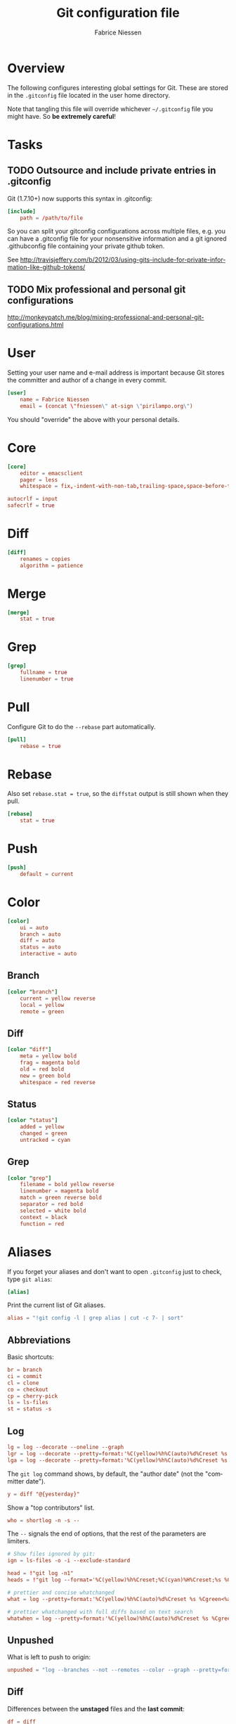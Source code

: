 #+TITLE:     Git configuration file
#+AUTHOR:    Fabrice Niessen
#+EMAIL:     (concat "fniessen" at-sign "pirilampo.org")
#+DESCRIPTION:
#+KEYWORDS:
#+LANGUAGE:  en

#+PROPERTY:  tangle ~/.gitconfig
#+PROPERTY:  eval no

* Overview

The following configures interesting global settings for Git. These are stored
in the =.gitconfig= file located in the user home directory.

#+begin_warning
Note that tangling this file will override whichever =~/.gitconfig= file you
might have. So *be extremely careful*!
#+end_warning

* Tasks

** TODO Outsource and include private entries in .gitconfig

Git (1.7.10+) now supports this syntax in .gitconfig:

#+begin_src conf :tangle no
[include]
    path = /path/to/file
#+end_src

So you can split your gitconfig configurations across multiple files, e.g. you
can have a .gitconfig file for your nonsensitive information and a git ignored
.githubconfig file containing your private github token.

See http://travisjeffery.com/b/2012/03/using-gits-include-for-private-information-like-github-tokens/

** TODO Mix professional and personal git configurations

http://monkeypatch.me/blog/mixing-professional-and-personal-git-configurations.html

* User

Setting your user name and e-mail address is important because Git stores the
committer and author of a change in every commit.

#+begin_src conf
[user]
	name = Fabrice Niessen
	email = (concat \"fniessen\" at-sign \"pirilampo.org\")
#+end_src

You should "override" the above with your personal details.

* Core

#+begin_src conf
[core]
	editor = emacsclient
	pager = less
	whitespace = fix,-indent-with-non-tab,trailing-space,space-before-tab,cr-at-eol
#+end_src

#+begin_src conf :tangle no
	autocrlf = input
	safecrlf = true
#+end_src

* Diff

#+begin_src conf
[diff]
	renames = copies
	algorithm = patience
#+end_src

* Merge

#+begin_src conf
[merge]
	stat = true
#+end_src

* Grep

#+begin_src conf
[grep]
	fullname = true
	linenumber = true
#+end_src

* Pull

Configure Git to do the ~--rebase~ part automatically.

#+begin_src conf
[pull]
	rebase = true
#+end_src

* Rebase

Also set ~rebase.stat = true~, so the ~diffstat~ output is still shown when they
pull.

#+begin_src conf
[rebase]
	stat = true
#+end_src

* Push

#+begin_src conf
[push]
	default = current
#+end_src

* Color

#+begin_src conf
[color]
	ui = auto
	branch = auto
	diff = auto
	status = auto
	interactive = auto
#+end_src

** Branch

#+begin_src conf
[color "branch"]
	current = yellow reverse
	local = yellow
	remote = green
#+end_src

** Diff

#+begin_src conf
[color "diff"]
	meta = yellow bold
	frag = magenta bold
	old = red bold
	new = green bold
	whitespace = red reverse
#+end_src

** Status

#+begin_src conf
[color "status"]
	added = yellow
	changed = green
	untracked = cyan
#+end_src

** Grep

#+begin_src conf
[color "grep"]
	filename = bold yellow reverse
	linenumber = magenta bold
	match = green reverse bold
	separator = red bold
	selected = white bold
	context = black
	function = red
#+end_src

* Aliases

If you forget your aliases and don't want to open =.gitconfig= just to check, type
~git alias~:

#+begin_src conf
[alias]
#+end_src

Print the current list of Git aliases.

#+begin_src conf
	alias = "!git config -l | grep alias | cut -c 7- | sort"
#+end_src

** Abbreviations

Basic shortcuts:

#+begin_src conf
	br = branch
	ci = commit
	cl = clone
	co = checkout
	cp = cherry-pick
	ls = ls-files
	st = status -s
#+end_src

** Log

#+begin_src conf
	lg = log --decorate --oneline --graph
	lgr = log --decorate --pretty=format:'%C(yellow)%h%C(auto)%d%Creset %s %Cgreen<%an> %C(bold blue)(%ad)%Creset' --date=relative --graph
	lga = log --decorate --pretty=format:'%C(yellow)%h%C(auto)%d%Creset %s %Cgreen<%an> %C(bold blue)(%ad)%Creset' --date=short --graph
#+end_src

#+begin_note
The ~git log~ command shows, by default, the "author date" (not the "committer
date").
#+end_note

#+begin_src conf
	y = diff "@{yesterday}"
#+end_src

Show a "top contributors" list.

#+begin_src conf
	who = shortlog -n -s --
#+end_src

#+begin_note
The ~--~ signals the end of options, that the rest of the parameters are limiters.
#+end_note

#+begin_src conf
	# Show files ignored by git:
	ign = ls-files -o -i --exclude-standard
#+end_src

#+begin_src conf
	head = !"git log -n1"
	heads = !"git log --format='%C(yellow)%h%Creset;%C(cyan)%H%Creset;%s %Cgreen<%an>%Creset' | git name-rev --stdin --always --name-only | column -t -s';'"

	# prettier and concise whatchanged
	what = log --pretty=format:'%C(yellow)%h%C(auto)%d%Creset %s %Cgreen<%an>%Creset %C(bold blue)(%ad)%Creset' --date=short --stat

	# prettier whatchanged with full diffs based on text search
	whatwhen = log --pretty=format:'%C(yellow)%h%C(auto)%d%Creset %s %Cgreen<%an>%Creset %C(bold blue)(%ad)%Creset' --date=iso -p -S
#+end_src

** Unpushed

What is left to push to origin:

#+begin_src conf
	unpushed = "log --branches --not --remotes --color --graph --pretty=format:'%C(yellow)%h%C(auto)%d%Creset %s %Cgreen<%an> %C(bold blue)(%cr)%Creset' --abbrev-commit"
#+end_src

** Diff

Differences between the *unstaged* files and the *last commit*:

#+begin_src conf
	df = diff
#+end_src

Just before committing the staged changes, check what your commit changes
(differences between the *staged* files and the *last commit*):

#+begin_src conf
	dc = diff --cached
#+end_src

Getting the diff of a branch since it forked from another branch, or since the
last merge.

To see the changes in a branch since it was forked from another branch, or
since the last merge with the origin branch, you can add this alias:

#+begin_src conf
	forkdiff = !bash -c 'git diff $(git merge-base "$1" "$2") "$2" "${@: 3}" ' -
#+end_src

It uses ~git merge-base~ to determine the fork-point (the commit that is common
to both the branches) and does a ~git diff~ between that commit and the second
branch.

Usage

: git forkdiff <forked from branch> <forked branch> [git-diff-options]

Example

: git forkdiff origin/master my_forked_branch --stat

** Search

#+begin_src shell :tangle no
# Git Search
alias ggFind='git log -g --pretty=format:%h -S'
alias gFind='git log --pretty=format:%h -S'
alias gGFing='git log --pretty=format:%h -G'
alias gCFind='git log --grep="string in a commit message" --all --pretty=format:%h'
#+END_SRC

*** Commit messages

If you want to find all commits where /commit message/ contains given word, use
~--grep~.

#+begin_src conf :tangle no
	git log --grep
#+end_src

*** Commit contents (Diff)

If you want to find all commits where a *string* was added or removed in the /file
contents/ (to be more exact: where its *number of occurrences changed*),
i.e. search the /commit contents/, use ~-S~.

By default, ~-S~ accepts a string, but can be modified to accept a regexp with
~--pickaxe-regex~.

~-G~ looks for *differences* whose added or removed *line* matches the given *regexp*.

I think you'd want this with ~--all~ as well (whether using ~-S~ or ~-G~).

*** Code base

The advantages of ~git grep~ are not only its *speed*, and the fact it only searches
your project files (i.e. no files in =.git=), but also that is allows you to
interface with your repository's Git database; for example, for searching:

- for your regexp in some files from another branch,
- files registered in the index, rather than the working tree.

#+begin_src conf
	gr = "grep --break --heading"
#+end_src

XXX works only on files really in Git (bypassing ignored files)?

** Tags

List tags using (better) version sorting (if your sort supports it):

#+begin_src conf
	tags = !sh -c 'git tag | sort -V'
#+end_src

Show the last tag:

#+begin_src conf
	lasttag = 'describe --tags --abbrev=0'
#+end_src

** Merge aliases

If you're the Branch/Integration manager, you can use these aliases to merge
stuff:

#+begin_src conf
	ours = "!f() { git co --ours $@ && git add $@; }; f"
	theirs = "!f() { git co --theirs $@ && git add $@; }; f"
#+end_src

** Cherrypick style recording

Ask interactively which patch hunk to commit, and then do the commit:

#+begin_src conf
	record = ! sh -c '(git add -p -- $@ && git commit) || git reset' --
#+end_src

It will not only do ~git add -p~ (with an optional file list), but it will also
immediately do the ~commit~. Upon abandonment of either the add or the commit it
will ~reset~ the index.

** Reset Commands

Undo the last commit:

#+begin_src conf
	undo = reset --hard HEAD~1
#+end_src

** Stash operations

#+begin_src conf
	sl = stash list
	sa = stash apply
	ss = stash save
#+end_src

XXX What about ~git stash --include-untracked~ and ~git stash pop~?

** Dangling

- Dangling blob = Change(s) that made it to the staging area/index but never got
  committed. One thing that is amazing with Git is that once it gets added to
  the staging area, you can always get it back because these blobs behave like
  commits!!

- Dangling commit = A commit that isn't linked to any branch or tag either
  directly or by any of its ancestors. You can get these back too!

#+begin_src conf
	lost = !"git fsck | awk '/dangling commit/ {print $3}' | git show --format='SHA1: %C(yellow)%h%Creset  %s' --stdin | awk '/SHA1/ {sub(\"SHA1: \", \"\"); print}'"
#+end_src

* References

- [[https://git.wiki.kernel.org/index.php/Aliases][Git SCM Wiki - Aliases]]
- [[https://ochronus.com/git-tips-from-the-trenches/][Git tips from the trenches]]
